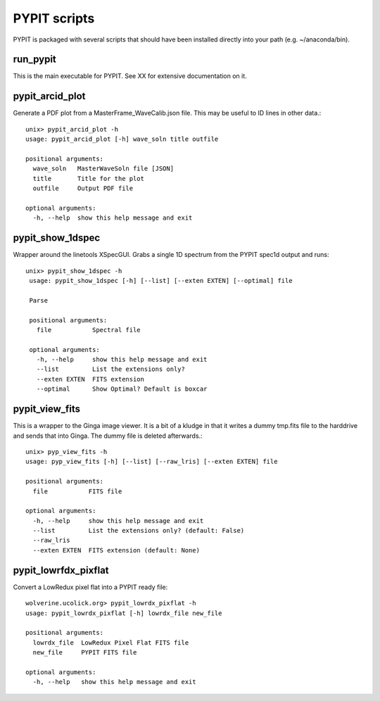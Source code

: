 .. highlight:: rest

*************
PYPIT scripts
*************

PYPIT is packaged with several scripts that should have
been installed directly into your path (e.g. ~/anaconda/bin).

run_pypit
=========

This is the main executable for PYPIT.  See XX for extensive
documentation on it.

pypit_arcid_plot
================

Generate a PDF plot from a MasterFrame_WaveCalib.json file.
This may be useful to ID lines in other data.::

    unix> pypit_arcid_plot -h
    usage: pypit_arcid_plot [-h] wave_soln title outfile

    positional arguments:
      wave_soln   MasterWaveSoln file [JSON]
      title       Title for the plot
      outfile     Output PDF file

    optional arguments:
      -h, --help  show this help message and exit

pypit_show_1dspec
=================

Wrapper around the linetools XSpecGUI.  Grabs a single
1D spectrum from the PYPIT spec1d output and runs::

   unix> pypit_show_1dspec -h
    usage: pypit_show_1dspec [-h] [--list] [--exten EXTEN] [--optimal] file

    Parse

    positional arguments:
      file           Spectral file

    optional arguments:
      -h, --help     show this help message and exit
      --list         List the extensions only?
      --exten EXTEN  FITS extension
      --optimal      Show Optimal? Default is boxcar


pypit_view_fits
===============

This is a wrapper to the Ginga image viewer.  It is a bit of a kludge
in that it writes a dummy tmp.fits file to the harddrive and sends
that into Ginga.  The dummy file is deleted afterwards.::

    unix> pyp_view_fits -h
    usage: pyp_view_fits [-h] [--list] [--raw_lris] [--exten EXTEN] file

    positional arguments:
      file           FITS file

    optional arguments:
      -h, --help     show this help message and exit
      --list         List the extensions only? (default: False)
      --raw_lris
      --exten EXTEN  FITS extension (default: None)


pypit_lowrfdx_pixflat
=====================

Convert a LowRedux pixel flat into a PYPIT ready file::

    wolverine.ucolick.org> pypit_lowrdx_pixflat -h
    usage: pypit_lowrdx_pixflat [-h] lowrdx_file new_file

    positional arguments:
      lowrdx_file  LowRedux Pixel Flat FITS file
      new_file     PYPIT FITS file

    optional arguments:
      -h, --help   show this help message and exit

